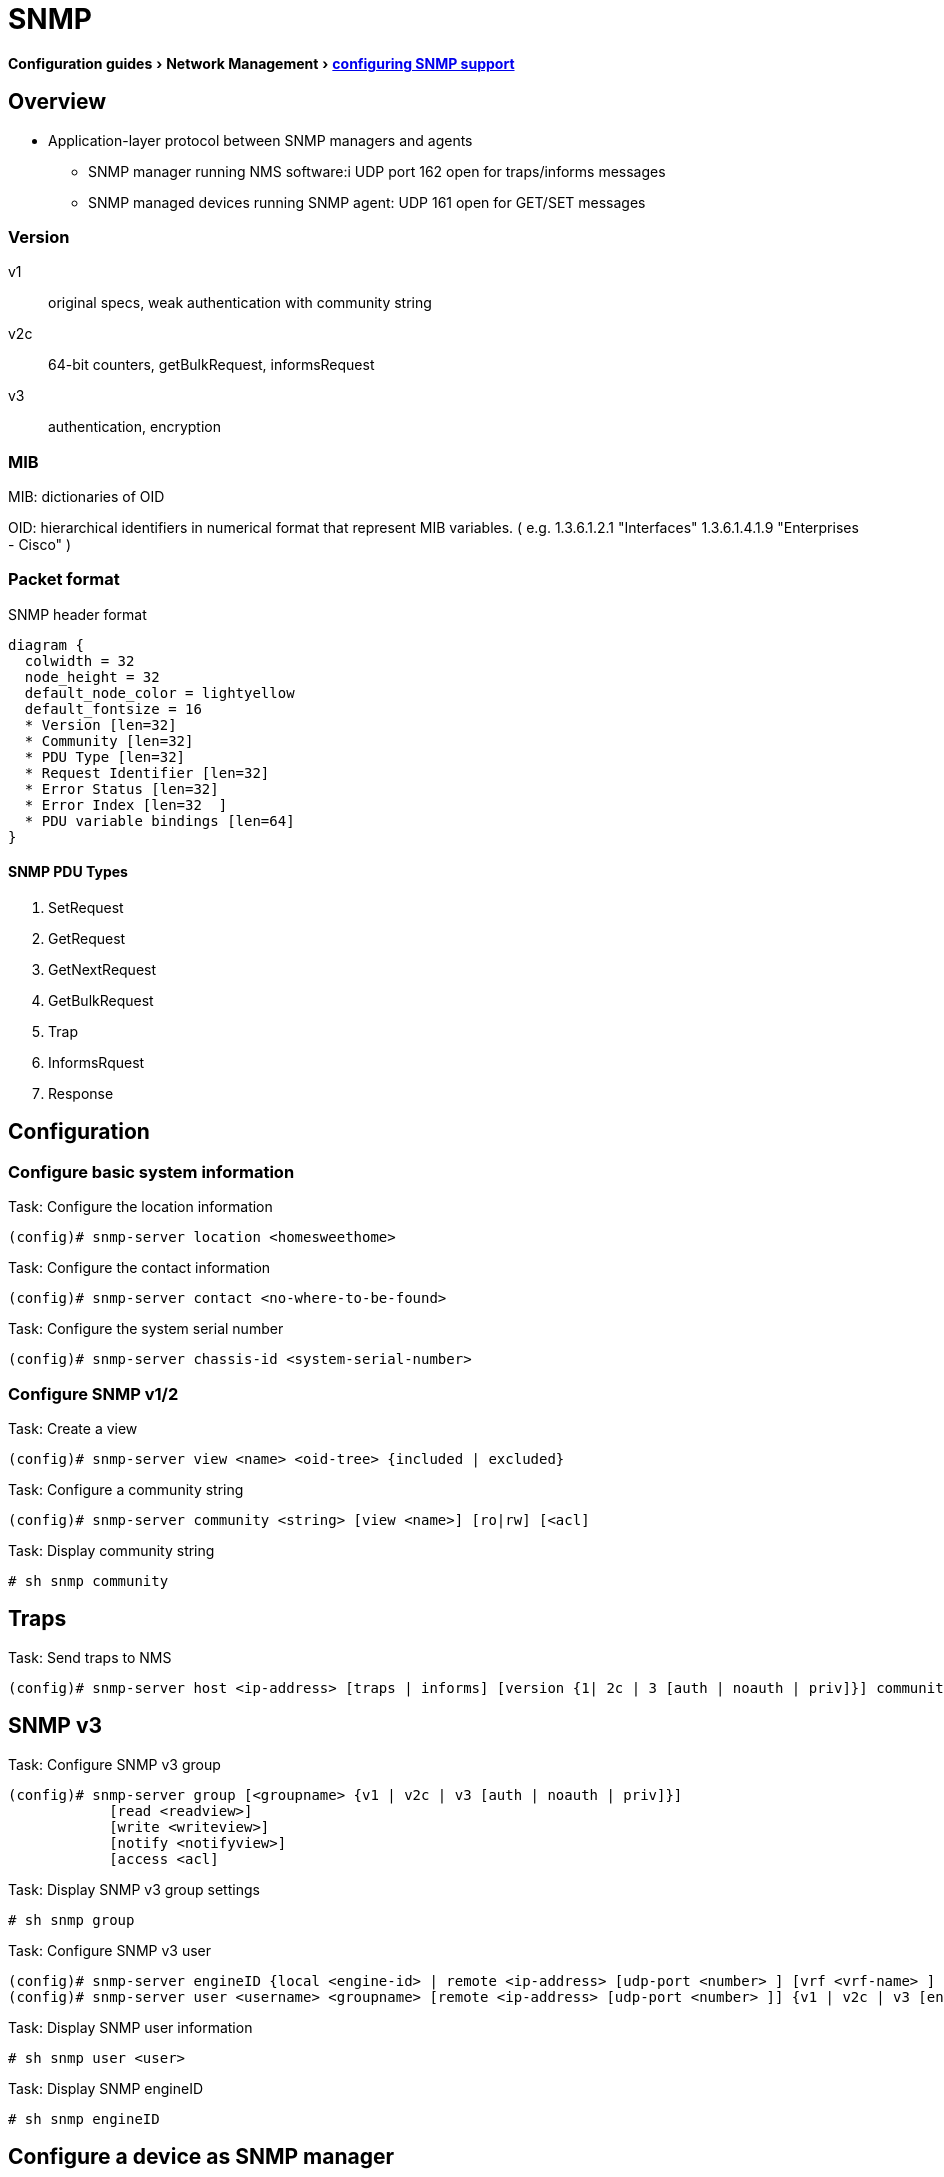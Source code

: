 = SNMP
:experimental:
:icons: font

menu:Configuration guides[Network Management > http://www.cisco.com/c/en/us/td/docs/ios-xml/ios/snmp/configuration/15-mt/snmp-15-mt-book/nm-snmp-cfg-snmp-support.html[configuring SNMP support] ]

== Overview

//TODO start here with the pictures

- Application-layer protocol between SNMP managers and agents 
** SNMP manager running NMS software:i UDP port 162 open for traps/informs messages
** SNMP managed devices running SNMP agent: UDP 161 open for GET/SET messages  

=== Version 

v1:: original specs, weak authentication with community string  
v2c:: 64-bit counters, getBulkRequest, informsRequest 
v3:: authentication, encryption

=== MIB

MIB: dictionaries of OID

OID: hierarchical identifiers in numerical format that represent MIB variables.
( e.g. 1.3.6.1.2.1 "Interfaces"
1.3.6.1.4.1.9 "Enterprises - Cisco"
)


=== Packet format

.SNMP header format
["packetdiag", target="snmp-header"]
----
diagram {
  colwidth = 32
  node_height = 32
  default_node_color = lightyellow
  default_fontsize = 16
  * Version [len=32]
  * Community [len=32]
  * PDU Type [len=32]
  * Request Identifier [len=32]
  * Error Status [len=32]
  * Error Index [len=32  ]
  * PDU variable bindings [len=64]
}
----

==== SNMP PDU Types

. SetRequest
. GetRequest
. GetNextRequest
. GetBulkRequest
. Trap
. InformsRquest
. Response


== Configuration 

=== Configure basic system information

.Task: Configure the location information
----
(config)# snmp-server location <homesweethome>
----

.Task: Configure the contact information
----
(config)# snmp-server contact <no-where-to-be-found>
----

.Task: Configure the system serial number
----
(config)# snmp-server chassis-id <system-serial-number>
----

=== Configure SNMP v1/2  

.Task: Create a view
----
(config)# snmp-server view <name> <oid-tree> {included | excluded} 
----

.Task: Configure a community string
----
(config)# snmp-server community <string> [view <name>] [ro|rw] [<acl]
----

.Task: Display community string
----
# sh snmp community
----

== Traps

.Task: Send traps to NMS 
----
(config)# snmp-server host <ip-address> [traps | informs] [version {1| 2c | 3 [auth | noauth | priv]}] community-string [udp-port port-number] [notification-type] 

----

== SNMP v3

.Task: Configure SNMP v3 group 
----
(config)# snmp-server group [<groupname> {v1 | v2c | v3 [auth | noauth | priv]}] 
            [read <readview>] 
            [write <writeview>] 
            [notify <notifyview>] 
            [access <acl] 
----

.Task: Display SNMP v3 group settings
----
# sh snmp group 
----

.Task: Configure  SNMP v3 user
----
(config)# snmp-server engineID {local <engine-id> | remote <ip-address> [udp-port <number> ] [vrf <vrf-name> ] <engine-id-string> } 
(config)# snmp-server user <username> <groupname> [remote <ip-address> [udp-port <number> ]] {v1 | v2c | v3 [encrypted] [auth {md5 | sha} <auth-password> ]} [access <acl>] 
----

.Task: Display SNMP user information
----
# sh snmp user <user>
----

.Task: Display SNMP engineID
----
# sh snmp engineID
----

== Configure a device as SNMP manager

.Task: Configure the SNMP manager process
----
(config)# snmp-server manager
----

.Task: Configure the SNMP manager session time-out
----
(config)# snmp-server manager session-timeout <seconds>
----

.Task: Display the status of the SNMP sessions
----
# sh snmp sessions brief
----

.Task: Display the current set of pending SNMP requests
----
# sh snmp pending
----


== Enable the SNMP shutdown mechanism

.Task: Enable the SNMP shutdown mechanism
----
(config)# snmp-server system-shutdown
----


.Task: Define the maximum SNMP agent packet size
----
(config)# snmp-server packetsize <bytes> 
----

.Task: Specify the TFTP servers used for saving and loading configuration files
----
(config)# snmp-server tftp-server-list <acl>
----


.Task: Disable SNMP agent
----
(config)# no snmp-server
----


